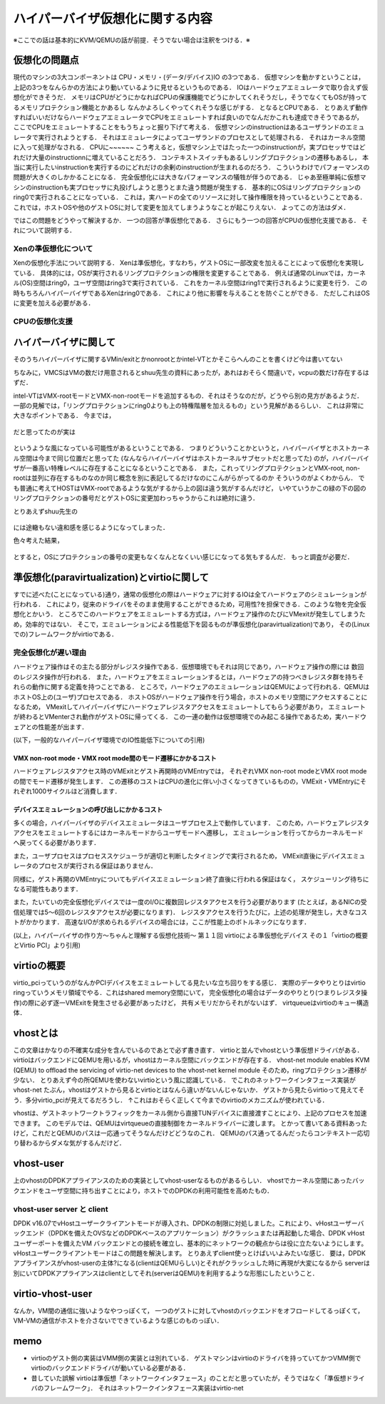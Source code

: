 ==================================
ハイパーバイザ仮想化に関する内容
==================================

※ここでの話は基本的にKVM/QEMUの話が前提．そうでない場合は注釈をつける．※

仮想化の問題点
=================

現代のマシンの3大コンポーネントは CPU・メモリ・(データ/デバイス)IO の3つである．
仮想マシンを動かすということは，上記の3つをなんらかの方法により動いているように見せるというものである．
IOはハードウェアエミュレータで取り合えず仮想化ができそうだ．
メモリはCPUがどうにかなればCPUの保護機能でどうにかしてくれそうだし，そうでなくてもOSが持ってるメモリプロテクション機能とかあるし
なんかよろしくやってくれそうな感じがする．
となるとCPUである．
とりあえず動作すればいいだけならハードウェアエミュレータでCPUをエミュレートすれば良いのでなんだかこれも達成できそうであるが，
ここでCPUをエミュレートすることをもうちょっと掘り下げて考える．
仮想マシンのinstructionはあるユーザランドのエミュレータで実行されようとする．
それはエミュレータによってユーザランドのプロセスとして処理される．
それはカーネル空間に入って処理がなされる．
CPUに~~~~~~
こう考えると，仮想マシン上ではたった一つのinstructionが，実プロセッサではどれだけ大量のinstructionnに増えていることだろう．
コンテキストスイッチもあるしリングプロテクションの遷移もあるし，
本当に実行したいinstructionを実行するのにどれだけの余剰のinstructionが生まれるのだろう．
こういうわけでパフォーマンスの問題が大きくのしかかることになる．
完全仮想化には大きなパフォーマンスの犠牲が伴うのである．
じゃあ至極単純に仮想マシンのinstructionも実プロセッサに丸投げしようと思うとまた違う問題が発生する．
基本的にOSはリングプロテクションのring0で実行されることになっている．
これは，実ハードの全てのリソースに対して操作権限を持っているということである．
これでは，ホストOSや他のゲストOSに対して変更を加えてしまうようなことが起こりえない．
よってこの方法はダメ．

ではこの問題をどうやって解決するか．
一つの回答が準仮想化である．
さらにもう一つの回答がCPUの仮想化支援である．
それについて説明する．

Xenの準仮想化について
-----------------------

Xenの仮想化手法について説明する．
Xenは準仮想化，すなわち，ゲストOSに一部改変を加えることによって仮想化を実現している．
具体的には，OSが実行されるリングプロテクションの権限を変更することである．
例えば通常のLinuxでは，カーネル(OS)空間はring0，ユーザ空間はring3で実行されている．
これをカーネル空間はring1で実行されるように変更を行う．
この時もちろんハイパーバイザであるXenはring0である．
これにより他に影響を与えることを防ぐことができる．
ただしこれはOSに変更を加える必要がある．

CPUの仮想化支援
-----------------



ハイパーバイザに関して
======================

そのうちハイパーバイザに関するVMin/exitとかnonrootとかintel-VTとかそこらへんのことを書くけど今は書いてない

ちなみに，VMCSはVMの数だけ用意されるとshuu先生の資料にあったが，あれはおそらく間違いで，vcpuの数だけ存在するはずだ．


intel-VTはVMX-rootモードとVMX-non-rootモードを追加するもの．それはそうなのだが，どうやら別の見方があるようだ．
一部の見解では，「リングプロテクションにring0よりも上の特権階層を加えるもの」という見解があるらしい．
これは非常に大きなポイントである．
今までは，

.. figure:: before.png
  :scale: 40%
  :align: center

だと思ってたのが実は

.. figure:: after.png
  :scale: 40%
  :align: center

というような風になっている可能性があるということである．
つまりどういうことかというと，ハイパーバイザとホストカーネル空間は今まで同じ位置だと思ってた
(なんならハイパーバイザはホストカーネルサブセットだと思ってた)
のが，ハイパーバイザが一番高い特権レベルに存在することになるということである．
また，これってリングプロテクションとVMX-root, non-rootは並列に存在するものなのか同じ概念を別に表記してるだけなのにこんがらがってるのか
そういうのがよくわからん．
でも普通に考えてHOSTはVMX-rootであるような気がするから上の図は違う気がするんだけど，
いやていうかこの緑の下の図のリングプロテクションの番号だとゲストOSに変更加わっちゃうからこれは絶対に違う．

とりあえずshuu先生の

.. figure:: shuu-vt.png
  :scale: 40%
  :align: center

には途轍もない違和感を感じるようになってしまった．

色々考えた結果，

.. figure:: my-vt.png
  :scale: 40%
  :align: center

とすると，OSにプロテクションの番号の変更もなくなんとなくいい感じになってる気もするんだ．
もっと調査が必要だ．




準仮想化(paravirtualization)とvirtioに関して
=================================================

すでに述べた(ことになっている)通り，通常の仮想化の際はハードウェアに対するIOは全てハードウェアのシミュレーションが行われる．
これにより，従来のドライバをそのまま使用することができるため，可用性?を担保できる．このような物を完全仮想化とかいう．
ところでこのハードウェアをエミュレートする方式は，ハードウェア操作のたびにVMexitが発生してしまうため，効率的ではない．
そこで，エミュレーションによる性能低下を図るものが準仮想化(paravirtualization)であり，
その(Linuxでの)フレームワークがvirtioである．

完全仮想化が遅い理由
---------------------

ハードウェア操作はその主たる部分がレジスタ操作である．仮想環境でもそれは同じであり，ハードウェア操作の際には
数回のレジスタ操作が行われる．
また，ハードウェアをエミュレーションするとは，ハードウェアの持つべきレジスタ群を持ちそれらの動作に関する定義を持つことである．
ところで，ハードウェアのエミュレーションはQEMUによって行われる．QEMUはホストOS上の(ユーザ)プロセスである．
ホストOSがハードウェア操作を行う場合，ホストのメモリ空間にアクセスすることになるため，
VMexitしてハイパーバイザにハードウェアレジスタアクセスをエミュレートしてもらう必要があり，
エミュレートが終わるとVMenterされ動作がゲストOSに帰ってくる．
この一連の動作は仮想環境でのみ起こる操作であるため，実ハードウェアとの性能差が出ます．

(以下，一般的なハイパーバイザ環境でのIO性能低下についての引用)

VMX non-root mode・VMX root mode間のモード遷移にかかるコスト
````````````````````````````````````````````````````````````

ハードウェアレジスタアクセス時のVMExitとゲスト再開時のVMEntryでは，
それぞれVMX non-root modeとVMX root modeの間でモード遷移が発生します．
この遷移のコストはCPUの進化に伴い小さくなってきているものの，VMExit・VMEntryにそれぞれ1000サイクルほど消費します．

デバイスエミュレーションの呼び出しにかかるコスト
`````````````````````````````````````````````````

多くの場合，ハイパーバイザのデバイスエミュレータはユーザプロセス上で動作しています．
このため，ハードウェアレジスタアクセスをエミュレートするにはカーネルモードからユーザモードへ遷移し，
エミュレーションを行ってからカーネルモード へ戻ってくる必要があります．

また，ユーザプロセスはプロセススケジューラが適切と判断したタイミングで実行されるため，
VMExit直後にデバイスエミュレータのプロセスが実行される保証はありません．

同様に，ゲスト再開のVMEntryについてもデバイスエミュレーション終了直後に行われる保証はなく，
スケジューリング待ちになる可能性もあります．

また，たいていの完全仮想化デバイスでは一度のI/Oに複数回レジスタアクセスを行う必要があります
(たとえば，あるNICの受信処理では5〜6回のレジスタアクセスが必要になります)．
レジスタアクセスを行うたびに，上述の処理が発生し，大きなコストがかかります．
高速なI/Oが求められるデバイスの場合には，ここが性能上のボトルネックになります．

(以上，ハイパーバイザの作り方～ちゃんと理解する仮想化技術～ 第１１回 virtioによる準仮想化デバイス 
その１「virtioの概要とVirtio PCI」より引用)

virtioの概要
==============

virtio_pciっていうのがなんかPCIデバイスをエミュレートしてる見たいな立ち回りをする感じ．
実際のデータやりとりはvirtio ringっていうメモリ領域でやる．これはshared memory空間にいて，
完全仮想化の場合はデータのやりとり(つまりレジスタ操作)の際に必ず逐一VMExitを発生させる必要があったけど，
共有メモリだからそれがないはず．
virtqueueはvirtioのキュー構造体．







vhostとは
==========

この文章はかなりの不確実な成分を含んでいるのであとで必ず書き直す．
virtioと並んでvhostという準仮想ドライバがある．
virtioはバックエンドにQEMUを用いるが，vhostはカーネル空間にバックエンドが存在する．
vhost-net module enables KVM (QEMU) to offload the servicing of virtio-net devices to the vhost-net kernel module
そのため，ringプロテクション遷移が少ない．
とりあえず今の所QEMUを使わないvirtioという風に認識している．
でこれのネットワークインタフェース実装がvhost-net
たぶん，vhostはゲストから見るとvirtioとはなんら違いがないんじゃないか．
ゲストから見たらvirtioって見えてそう．多分virtio_pciが見えてるだろうし．
↑これはおそらく正しくて今までのvirtioのメカニズムが使われている．



vhostは、ゲストネットワークトラフィックをカーネル側から直接TUNデバイスに直接渡すことにより、上記のプロセスを加速できます。 このモデルでは、QEMUはvirtqueueの直接制御をカーネルドライバーに渡します。
とかって書いてある資料あったけど，これだとQEMUのパスは一応通ってそうなんだけどどうなのこれ．
QEMUのパス通ってるんだったらコンテキスト一応切り替わるからダメな気がするんだけど．

vhost-user
===========

上のvhostのDPDKアプライアンスのための実装としてvhost-userなるものがあるらしい．
vhostでカーネル空間にあったバックエンドをユーザ空間に持ち出すことにより，ホストでのDPDKの利用可能性を高めたもの．

vhost-user server と client
------------------------------

DPDK v16.07でvHostユーザークライアントモードが導入され、DPDKの制限に対処しました。これにより、vHostユーザーバックエンド（DPDKを備えたOVSなどのDPDKベースのアプリケーション）がクラッシュまたは再起動した場合、DPDK vHostユーザーポートを備えたVM バックエンドとの接続を確立し、基本的にネットワークの観点からは役に立たないようにします。 vHostユーザークライアントモードはこの問題を解決します。
とりあえずclient使っとけばいいよみたいな感じ．
要は，DPDKアプライアンスがvhost-userの主体?になる(clientはQEMUらしい)とそれがクラッシュした時に再現が大変になるから
serverは別にいてDPDKアプライアンスはclientとしてそれ(serverはQEMU)を利用するような形態にしたということ．

virtio-vhost-user
===================

なんか，VM間の通信に強いようなやつっぽくて，
一つのゲストに対してvhostのバックエンドをオフロードしてるっぽくて，VM-VMの通信がホストを介さないでできているような感じのものっぽい．

memo
=========

- virtioのゲスト側の実装はVMM側の実装とは別れている．
  ゲストマシンはvirtioのドライバを持っていてかつVMM側でvirtioのバックエンドドライバが動いている必要がある．
- 昔していた誤解
  virtioは準仮想「ネットワークインタフェース」のことだと思っていたが，そうではなく「準仮想ドライバのフレームワーク」．
  それはネットワークインタフェース実装はvirtio-net
